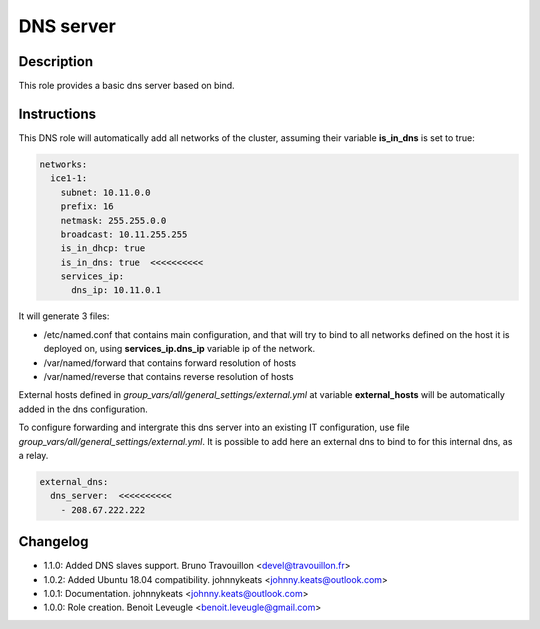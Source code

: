 DNS server
----------

Description
^^^^^^^^^^^

This role provides a basic dns server based on bind.

Instructions
^^^^^^^^^^^^

This DNS role will automatically add all networks of the cluster, assuming their variable **is_in_dns** is set to true:

.. code-block:: yaml

  networks:
    ice1-1:
      subnet: 10.11.0.0
      prefix: 16
      netmask: 255.255.0.0
      broadcast: 10.11.255.255
      is_in_dhcp: true
      is_in_dns: true  <<<<<<<<<<
      services_ip:
        dns_ip: 10.11.0.1

It will generate 3 files:

* /etc/named.conf that contains main configuration, and that will try to bind to all networks defined on the host it is deployed on, using **services_ip.dns_ip** variable ip of the network.
* /var/named/forward that contains forward resolution of hosts
* /var/named/reverse that contains reverse resolution of hosts

External hosts defined in *group_vars/all/general_settings/external.yml* at variable **external_hosts** will be automatically added in the dns configuration.

To configure forwarding and intergrate this dns server into an existing IT configuration, use file *group_vars/all/general_settings/external.yml*.
It is possible to add here an external dns to bind to for this internal dns, as a relay.

.. code-block:: yaml

  external_dns:
    dns_server:  <<<<<<<<<<
      - 208.67.222.222

Changelog
^^^^^^^^^

* 1.1.0: Added DNS slaves support. Bruno Travouillon <devel@travouillon.fr>
* 1.0.2: Added Ubuntu 18.04 compatibility. johnnykeats <johnny.keats@outlook.com>
* 1.0.1: Documentation. johnnykeats <johnny.keats@outlook.com>
* 1.0.0: Role creation. Benoit Leveugle <benoit.leveugle@gmail.com>
 
